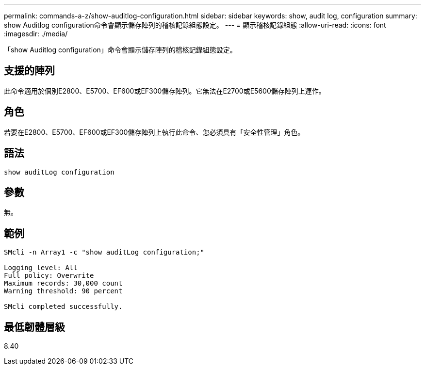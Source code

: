 ---
permalink: commands-a-z/show-auditlog-configuration.html 
sidebar: sidebar 
keywords: show, audit log, configuration 
summary: show Auditlog configuration命令會顯示儲存陣列的稽核記錄組態設定。 
---
= 顯示稽核記錄組態
:allow-uri-read: 
:icons: font
:imagesdir: ./media/


[role="lead"]
「show Auditlog configuration」命令會顯示儲存陣列的稽核記錄組態設定。



== 支援的陣列

此命令適用於個別E2800、E5700、EF600或EF300儲存陣列。它無法在E2700或E5600儲存陣列上運作。



== 角色

若要在E2800、E5700、EF600或EF300儲存陣列上執行此命令、您必須具有「安全性管理」角色。



== 語法

[listing]
----

show auditLog configuration
----


== 參數

無。



== 範例

[listing]
----

SMcli -n Array1 -c "show auditLog configuration;"

Logging level: All
Full policy: Overwrite
Maximum records: 30,000 count
Warning threshold: 90 percent

SMcli completed successfully.
----


== 最低韌體層級

8.40
